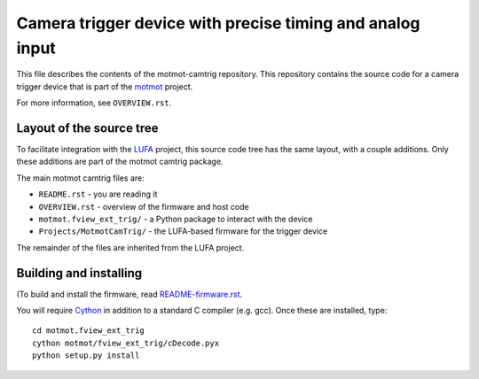**********************************************************
Camera trigger device with precise timing and analog input
**********************************************************

This file describes the contents of the motmot-camtrig
repository. This repository contains the source code for a camera
trigger device that is part of the motmot_ project.

.. _motmot: http://code.astraw.com/projects/motmot

For more information, see ``OVERVIEW.rst``.

Layout of the source tree
-------------------------

To facilitate integration with the LUFA_ project, this source code
tree has the same layout, with a couple additions. Only these
additions are part of the motmot camtrig package.

.. _LUFA: http://www.fourwalledcubicle.com/LUFA.php

The main motmot camtrig files are:

* ``README.rst`` - you are reading it
* ``OVERVIEW.rst`` - overview of the firmware and host code
* ``motmot.fview_ext_trig/`` - a Python package to interact with the device
* ``Projects/MotmotCamTrig/`` - the LUFA-based firmware for the trigger device

The remainder of the files are inherited from the LUFA project.

Building and installing
-----------------------

(To build and install the firmware, read `README-firmware.rst`_.

.. _README-firmware.rst: README-firmware.rst

You will require Cython_ in addition to a standard C compiler
(e.g. gcc). Once these are installed, type::

  cd motmot.fview_ext_trig
  cython motmot/fview_ext_trig/cDecode.pyx
  python setup.py install

.. _Cython: http://www.cython.org/

